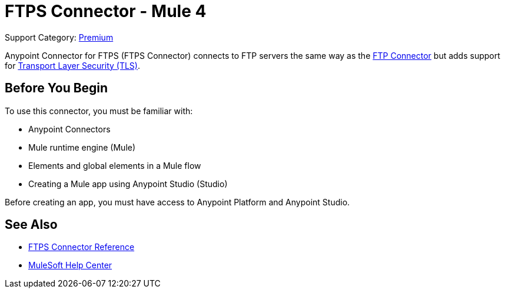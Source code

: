 = FTPS Connector - Mule 4
:page-aliases: connectors::ftp/ftps-connector.adoc

Support Category: https://www.mulesoft.com/legal/versioning-back-support-policy#anypoint-connectors[Premium]

Anypoint Connector for FTPS (FTPS Connector) connects to FTP servers the same way as the xref:ftp-connector::index.adoc[FTP Connector] but adds support for xref:mule-runtime::tls-configuration.adoc[Transport Layer Security (TLS)].

== Before You Begin

To use this connector, you must be familiar with:

* Anypoint Connectors
* Mule runtime engine (Mule)
* Elements and global elements in a Mule flow
* Creating a Mule app using Anypoint Studio (Studio)

Before creating an app, you must have access to Anypoint Platform and Anypoint Studio.

== See Also

* xref:ftps-documentation.adoc[FTPS Connector Reference]
* https://help.mulesoft.com[MuleSoft Help Center]
